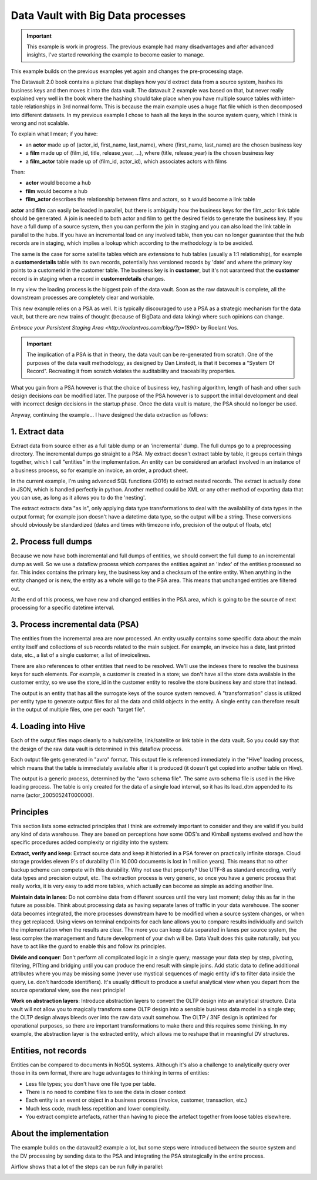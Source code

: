 Data Vault with Big Data processes
==================================

.. important::

    This example is work in progress. The previous example had many disadvantages and
    after advanced insights, I've started reworking the example to become easier to manage.

This example builds on the previous examples yet again and changes the pre-processing stage.

The Datavault 2.0 book contains a picture that displays how you'd extract data from a source system,
hashes its business keys and then moves it into the data vault. The datavault 2 example was based 
on that, but never really explained very well in the book where the hashing should take place when you have
multiple source tables with inter-table relationships in 3rd normal form. This is because the main example 
uses a huge flat file which is then decomposed into different datasets. In my previous example I chose to 
hash all the keys in the source system query, which I think is wrong and not scalable.

To explain what I mean; if you have:

- an **actor** made up of (actor_id, first_name, last_name), where (first_name, last_name) are the chosen business key
- a **film** made up of (film_id, title, release_year, ...), where (title, release_year) is the chosen business key
- a **film_actor** table made up of (film_id, actor_id), which associates actors with films

Then:

- **actor** would become a hub
- **film** would become a hub
- **film_actor** describes the relationship between films and actors, so it would become a link table

**actor** and **film** can easily be loaded in parallel, but there is ambiguity how the business keys for the
film_actor link table should be generated. A join is needed to both actor and film to get the desired
fields to generate the business key. If you have a full dump of a source system, then you can perform
the join in staging and you can also load the link table in parallel to the hubs. If you have an incremental
load on any involved table, then you can no longer guarantee that the hub records are in staging, which implies
a lookup which according to the methodology is to be avoided.

The same is the case for some satellite tables which are *extensions* to hub tables (usually a 1:1 relationship), 
for example a **customerdetails** table with its own records, potentially has versioned records by 'date' and 
where the primary key points to a customerid in the customer table. The business key is in **customer**, but it's not uaranteed that the **customer** record is in staging when a record in **customerdetails** changes.

In my view the loading process is the biggest pain of the data vault. Soon as the raw datavault is complete,
all the downstream processes are completely clear and workable.

This new example relies on a PSA as well. It is typically discouraged to use a PSA as a strategic mechanism 
for the data vault, but there are new trains of thought (because of BigData and data laking) where 
such opinions can change.

`Embrace your Persistent Staging Area <http://roelantvos.com/blog/?p=1890>` by Roelant Vos.

.. important::

    The implication of a PSA is that in theory, the data vault can be re-generated from scratch.
    One of the purposes of the data vault methodology, as designed by Dan Linstedt, is that it becomes
    a "System Of Record". Recreating it from scratch violates the auditability and traceability properties.

What you gain from a PSA however is that the choice of business key, hashing algorithm, length of hash and
other such design decisions *can* be modified later. The purpose of the PSA however is to support the initial 
development and deal with incorrect design decisions in the startup phase. Once the data vault is mature, the 
PSA should no longer be used.

Anyway, continuing the example... I have designed the data extraction as follows:

1. Extract data
---------------

Extract data from source either as a full table dump or an 'incremental' dump. The full dumps go to a preprocessing directory. The incremental dumps go straight to a PSA. My extract doesn't extract table by table, it groups certain things together, which I call "entities" in the implementation. An entity can be considered an artefact involved in an instance of a business process, so for example an invoice, an order, a product sheet.

In the current example, I'm using advanced SQL functions (2016) to extract nested records. The extract is
actually done in JSON, which is handled perfectly in python. Another method could be XML or any other method of 
exporting data that you can use, as long as it allows you to do the 'nesting'.

The extract extracts data "as is", only applying data type transformations to deal with the availability of data types
in the output format; for example json doesn't have a datetime data type, so the output will be a string. These conversions
should obviously be standardized (dates and times with timezone info, precision of the output of floats, etc)

2. Process full dumps
---------------------

Because we now have both incremental and full dumps of entities, we should convert the full dump to an incremental dump as well. So we use a dataflow process which compares the entities against an 'index' of the entities processed so far. This index contains the primary key, the business key and a checksum of the entire entity. When anything in the entity changed or is new, the entity as a whole will go to the PSA area. This means that unchanged entities are filtered out.

At the end of this process, we have new and changed entities in the PSA area, which is going to be the source of next processing for a specific datetime interval.

3. Process incremental data (PSA)
---------------------------------

The entities from the incremental area are now processed. An entity usually contains some specific data about the main entity itself and collections of sub records related to the main subject. For example, an invoice has a date, last printed date, etc., a list of a single customer, a list of invoicelines.

There are also references to other entities that need to be resolved. We'll use the indexes there to resolve the business keys for such elements. For example, a customer is created in a store; we don't have all the store data available in the customer entity, so we use the store_id in the customer entity to resolve the store business key and store that instead.

The output is an entity that has all the surrogate keys of the source system removed. A "transformation" class is utilized per entity type to generate output files for all the data and child objects in the entity. A single entity can therefore result in the output of multiple files, one per each "target file". 

4. Loading into Hive
--------------------

Each of the output files maps cleanly to a hub/satellite, link/satellite or link table in the data vault. So you could say that the design of the raw data vault is determined in this dataflow process.

Each output file gets generated in "avro" format. This output file is referenced immediately in the "Hive" loading process, which means that the table is immediately available after it is produced (it doesn't get copied into another table on Hive).

The output is a generic process, determined by the "avro schema file". The same avro schema file is used in the Hive loading process. The table is only created for the data of a single load interval, so it has its load_dtm appended to its name (actor_20050524T000000).

Principles
----------

This section lists some extracted principles that I think are extremely important to consider and they are valid if you build any kind of data warehouse. They are based on perceptions how some ODS's and Kimball systems evolved and how the specific procedures added complexity or rigidity into the system:

**Extract, verify and keep**: Extract source data and keep it historied in a PSA forever on practically infinite storage. Cloud storage provides eleven 9's of durability (1 in 10.000 documents is lost in 1 million years). This means that no other backup scheme can compete with this durability. Why not use that property?  Use UTF-8 as standard encoding, verify data types and precision output, etc. The extraction process is very generic, so once you have a generic process that really works, it is very easy to add more tables, which actually can become as simple as adding another line.

**Maintain data in lanes**: Do not combine data from different sources until the very last moment; delay this as far in the future as possible. Think about processing data as having separate lanes of traffic in your data warehouse. The sooner data becomes integrated, the more processes downstream have to be modified when a source system changes, or when they get replaced. Using views on terminal endpoints for each lane allows you to compare results individually and switch the implementation when the results are clear. The more you can keep data separated in lanes per source system, the less complex the management and future development of your dwh will be. Data Vault does this quite naturally, but you have to act like the guard to enable this and follow its principles.

**Divide and conquer**: Don't perform all complicated logic in a single query; massage your data step by step, pivoting, filtering, PITting and bridging until you can produce the end result with simple joins. Add static data to define additional attributes where you may be missing some (never use mystical sequences of magic entity id's to filter data inside the query, i.e. don't hardcode identifiers). It's usually difficult to produce a useful analytical view when you depart from the source operational view, see the next principle!

**Work on abstraction layers**: Introduce abstraction layers to convert the OLTP design into an analytical structure. Data vault will not allow you to magically transform some OLTP design into a sensible business data model in a single step; the OLTP design always bleeds over into the raw data vault somehow. The OLTP / 3NF design is optimized for operational purposes, so there are important transformations to make there and this requires some thinking. In my example, the abstraction layer is the extracted entity, which allows me to reshape that in meaningful DV structures.

Entities, not records
---------------------
Entities can be compared to documents in NoSQL systems. Although it's also a challenge to analytically query over those in its own format, there are huge advantages to thinking in terms of entities:

- Less file types; you don't have one file type per table.
- There is no need to combine files to see the data in closer context
- Each entity is an event or object in a business process (invoice, customer, transaction, etc.)
- Much less code, much less repetition and lower complexity.
- You extract complete artefacts, rather than having to piece the artefact together from loose tables elsewhere.

About the implementation
------------------------

The example builds on the datavault2 example a lot, but some steps were introduced between the source system and the DV processing by sending data to the PSA and integrating the PSA strategically in the entire process.

Airflow shows that a lot of the steps can be run fully in parallel:

.. image:: img/dv2-airflow.jpg

